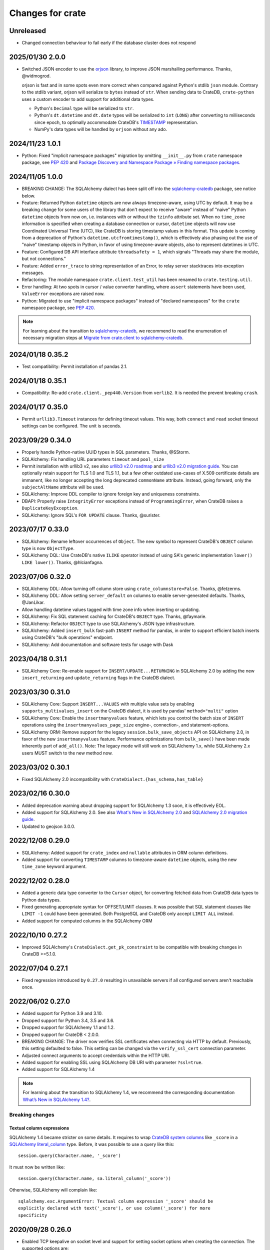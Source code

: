 =================
Changes for crate
=================

Unreleased
==========

- Changed connection behaviour to fail early if the database cluster
  does not respond

2025/01/30 2.0.0
================

- Switched JSON encoder to use the `orjson`_ library, to improve JSON
  marshalling performance. Thanks, @widmogrod.

  orjson is fast and in some spots even more correct when compared against
  Python's stdlib ``json`` module. Contrary to the stdlib variant, orjson
  will serialize to ``bytes`` instead of ``str``. When sending data to CrateDB,
  ``crate-python`` uses a custom encoder to add support for additional data
  types.

  - Python's ``Decimal`` type will be serialized to ``str``.
  - Python's ``dt.datetime`` and ``dt.date`` types will be serialized to
    ``int`` (``LONG``) after converting to milliseconds since epoch, to
    optimally accommodate CrateDB's `TIMESTAMP`_ representation.
  - NumPy's data types will be handled by ``orjson`` without any ado.

.. _orjson: https://github.com/ijl/orjson
.. _TIMESTAMP: https://cratedb.com/docs/crate/reference/en/latest/general/ddl/data-types.html#type-timestamp

2024/11/23 1.0.1
================

- Python: Fixed "implicit namespace packages" migration by omitting
  ``__init__.py`` from ``crate`` namespace package, see `PEP 420`_
  and `Package Discovery and Namespace Package » Finding namespace packages`_.


2024/11/05 1.0.0
================

- BREAKING CHANGE: The SQLAlchemy dialect has been split off into
  the `sqlalchemy-cratedb`_ package, see notice below.
- Feature: Returned Python ``datetime`` objects are now always timezone-aware,
  using UTC by default.
  It may be a breaking change for some users of the library that don't expect
  to receive "aware" instead of "naive" Python ``datetime`` objects from now
  on, i.e. instances with or without the ``tzinfo`` attribute set.
  When no ``time_zone`` information is specified when creating a database
  connection or cursor, ``datetime`` objects will now use Coordinated
  Universal Time (UTC), like CrateDB is storing timestamp values in this
  format.
  This update is coming from a deprecation of Python's
  ``datetime.utcfromtimestamp()``, which is effectively also phasing out
  the use of "naive" timestamp objects in Python, in favor of using
  timezone-aware objects, also to represent datetimes in UTC.
- Feature: Configured DB API interface attribute ``threadsafety = 1``,
  which signals "Threads may share the module, but not connections."
- Feature: Added ``error_trace`` to string representation of an Error,
  to relay server stacktraces into exception messages.
- Refactoring: The module namespace ``crate.client.test_util`` has been
  renamed to ``crate.testing.util``.
- Error handling: At two spots in cursor / value converter handling, where
  ``assert`` statements have been used, ``ValueError`` exceptions are raised
  now.
- Python: Migrated to use "implicit namespace packages" instead of "declared
  namespaces" for the ``crate`` namespace package, see `PEP 420`_.


.. note::

    For learning about the transition to `sqlalchemy-cratedb`_,
    we recommend to read the enumeration of necessary migration steps
    at `Migrate from crate.client to sqlalchemy-cratedb`_.


.. _Migrate from crate.client to sqlalchemy-cratedb: https://cratedb.com/docs/sqlalchemy-cratedb/migrate-from-crate-client.html
.. _Package Discovery and Namespace Package » Finding namespace packages: https://setuptools.pypa.io/en/latest/userguide/package_discovery.html#namespace-packages
.. _PEP 420: https://peps.python.org/pep-0420/
.. _sqlalchemy-cratedb: https://pypi.org/project/sqlalchemy-cratedb/


2024/01/18 0.35.2
=================

- Test compatibility: Permit installation of pandas 2.1.


2024/01/18 0.35.1
=================

- Compatibility: Re-add ``crate.client._pep440.Version`` from ``verlib2``.
  It is needed the prevent breaking ``crash``.


2024/01/17 0.35.0
=================

- Permit ``urllib3.Timeout`` instances for defining timeout values.
  This way, both ``connect`` and ``read`` socket timeout settings can be
  configured. The unit is seconds.


2023/09/29 0.34.0
=================

- Properly handle Python-native UUID types in SQL parameters. Thanks,
  @SStorm.
- SQLAlchemy: Fix handling URL parameters ``timeout`` and ``pool_size``
- Permit installation with urllib3 v2, see also `urllib3 v2.0 roadmap`_
  and `urllib3 v2.0 migration guide`_. You can optionally retain support
  for TLS 1.0 and TLS 1.1, but a few other outdated use-cases of X.509
  certificate details are immanent, like no longer accepting the long
  deprecated ``commonName`` attribute. Instead, going forward, only the
  ``subjectAltName`` attribute will be used.
- SQLAlchemy: Improve DDL compiler to ignore foreign key and uniqueness
  constraints.
- DBAPI: Properly raise ``IntegrityError`` exceptions instead of
  ``ProgrammingError``, when CrateDB raises a ``DuplicateKeyException``.
- SQLAlchemy: Ignore SQL's ``FOR UPDATE`` clause. Thanks, @surister.

.. _urllib3 v2.0 migration guide: https://urllib3.readthedocs.io/en/latest/v2-migration-guide.html
.. _urllib3 v2.0 roadmap: https://urllib3.readthedocs.io/en/stable/v2-roadmap.html


2023/07/17 0.33.0
=================

- SQLAlchemy: Rename leftover occurrences of ``Object``. The new symbol to represent
  CrateDB's ``OBJECT`` column type is now ``ObjectType``.

- SQLAlchemy DQL: Use CrateDB's native ``ILIKE`` operator instead of using SA's
  generic implementation ``lower() LIKE lower()``. Thanks, @hlcianfagna.


2023/07/06 0.32.0
=================

- SQLAlchemy DDL: Allow turning off column store using ``crate_columnstore=False``.
  Thanks, @fetzerms.

- SQLAlchemy DDL: Allow setting ``server_default`` on columns to enable
  server-generated defaults. Thanks, @JanLikar.

- Allow handling datetime values tagged with time zone info when inserting or updating.

- SQLAlchemy: Fix SQL statement caching for CrateDB's ``OBJECT`` type. Thanks, @faymarie.

- SQLAlchemy: Refactor ``OBJECT`` type to use SQLAlchemy's JSON type infrastructure.

- SQLAlchemy: Added ``insert_bulk`` fast-path ``INSERT`` method for pandas, in
  order to support efficient batch inserts using CrateDB's "bulk operations" endpoint.

- SQLAlchemy: Add documentation and software tests for usage with Dask


2023/04/18 0.31.1
=================

- SQLAlchemy Core: Re-enable support for ``INSERT/UPDATE...RETURNING`` in
  SQLAlchemy 2.0 by adding the new ``insert_returning`` and ``update_returning`` flags
  in the CrateDB dialect.


2023/03/30 0.31.0
=================

- SQLAlchemy Core: Support ``INSERT...VALUES`` with multiple value sets by enabling
  ``supports_multivalues_insert`` on the CrateDB dialect, it is used by pandas'
  ``method="multi"`` option

- SQLAlchemy Core: Enable the ``insertmanyvalues`` feature, which lets you control
  the batch size of ``INSERT`` operations using the ``insertmanyvalues_page_size``
  engine-, connection-, and statement-options.

- SQLAlchemy ORM: Remove support for the legacy ``session.bulk_save_objects`` API
  on SQLAlchemy 2.0, in favor of the new ``insertmanyvalues`` feature. Performance
  optimizations from ``bulk_save()`` have been made inherently part of ``add_all()``.
  Note: The legacy mode will still work on SQLAlchemy 1.x, while SQLAlchemy 2.x users
  MUST switch to the new method now.


2023/03/02 0.30.1
=================

- Fixed SQLAlchemy 2.0 incompatibility with ``CrateDialect.{has_schema,has_table}``


2023/02/16 0.30.0
=================

- Added deprecation warning about dropping support for SQLAlchemy 1.3 soon, it
  is effectively EOL.

- Added support for SQLAlchemy 2.0. See also `What's New in SQLAlchemy 2.0`_
  and `SQLAlchemy 2.0 migration guide`_.

- Updated to geojson 3.0.0.

.. _SQLAlchemy 2.0 migration guide: https://docs.sqlalchemy.org/en/20/changelog/migration_20.html
.. _What's New in SQLAlchemy 2.0: https://docs.sqlalchemy.org/en/20/changelog/whatsnew_20.html


2022/12/08 0.29.0
=================

- SQLAlchemy: Added support for ``crate_index`` and ``nullable`` attributes in
  ORM column definitions.

- Added support for converting ``TIMESTAMP`` columns to timezone-aware
  ``datetime`` objects, using the new ``time_zone`` keyword argument.


2022/12/02 0.28.0
=================

- Added a generic data type converter to the ``Cursor`` object, for converting
  fetched data from CrateDB data types to Python data types.

- Fixed generating appropriate syntax for OFFSET/LIMIT clauses. It was possible
  that SQL statement clauses like ``LIMIT -1`` could have been generated. Both
  PostgreSQL and CrateDB only accept ``LIMIT ALL`` instead.

- Added support for computed columns in the SQLAlchemy ORM

2022/10/10 0.27.2
=================

- Improved SQLAlchemy's ``CrateDialect.get_pk_constraint`` to be compatible
  with breaking changes in CrateDB >=5.1.0.


2022/07/04 0.27.1
=================

- Fixed regression introduced by ``0.27.0`` resulting in unavailable servers if
  all configured servers aren't reachable once.


2022/06/02 0.27.0
=================

- Added support for Python 3.9 and 3.10.

- Dropped support for Python 3.4, 3.5 and 3.6.

- Dropped support for SQLAlchemy 1.1 and 1.2.

- Dropped support for CrateDB < 2.0.0.

- BREAKING CHANGE: The driver now verifies SSL certificates when connecting via
  HTTP by default. Previously, this setting defaulted to false. This setting
  can be changed via the ``verify_ssl_cert`` connection parameter.

- Adjusted connect arguments to accept credentials within the HTTP URI.

- Added support for enabling SSL using SQLAlchemy DB URI with parameter
  ``?ssl=true``.

- Added support for SQLAlchemy 1.4

.. note::

    For learning about the transition to SQLAlchemy 1.4, we recommend the
    corresponding documentation `What’s New in SQLAlchemy 1.4?`_.



Breaking changes
----------------

Textual column expressions
''''''''''''''''''''''''''

SQLAlchemy 1.4 became stricter on some details. It requires to wrap `CrateDB
system columns`_ like ``_score`` in a `SQLAlchemy literal_column`_ type.
Before, it was possible to use a query like this::

    session.query(Character.name, '_score')

It must now be written like::

    session.query(Character.name, sa.literal_column('_score'))

Otherwise, SQLAlchemy will complain like::

    sqlalchemy.exc.ArgumentError: Textual column expression '_score' should be
    explicitly declared with text('_score'), or use column('_score') for more
    specificity


.. _CrateDB system columns: https://crate.io/docs/crate/reference/en/4.8/general/ddl/system-columns.html
.. _SQLAlchemy literal_column: https://docs.sqlalchemy.org/en/14/core/sqlelement.html#sqlalchemy.sql.expression.literal_column
.. _What’s New in SQLAlchemy 1.4?: https://docs.sqlalchemy.org/en/14/changelog/migration_14.html


2020/09/28 0.26.0
=================

- Enabled TCP keepalive on socket level and support for setting socket options
  when creating the connection. The supported options are:

  - ``TCP_KEEPIDLE`` (overriding ``net.ipv4.tcp_keepalive_time``)
  - ``TCP_KEEPINTVL`` (overriding ``net.ipv4.tcp_keepalive_intvl``)
  - ``TCP_KEEPCNT`` (overriding ``net.ipv4.tcp_keepalive_probes``)

- Propagate connect parameter ``pool_size`` to urllib3 as ``maxsize`` parameter
  in order to make the connection pool size configurable.

2020/08/05 0.25.0
=================

- Added support for the ``RETURNING`` clause to the SQLAlchemy dialect. This
  requires CrateDB 4.2 or greater. In case you use any server side generated
  columns in your primary key constraint with earlier CrateDB versions, you can
  turn this feature off by passing ``implicit_returning=False`` in the
  ``create_engine()`` call.

- Added support for ``geo_point`` and ``geo_json`` types to the SQLAlchemy
  dialect.

2020/05/27 0.24.0
=================

- Upgraded SQLAlchemy support to 1.3.

- Added ``backoff_factor`` in connection to configure retry interval.

- Added official Python 3.8 support.

- Made it so that the SQLAlchemy dialect is now aware of the return type of the
  ``date_trunc`` function.

- Added driver attribute, as SQLAlchemy relies on interfaces having that string for identification.

2019/09/19 0.23.2
=================

- Fixed a bug in the ``CrateLayer`` which caused ``CrateDB`` not to start up,
  in case the ``JAVA_HOME`` environment variable was not set.

2019/08/01 0.23.1
=================

- Extended the type mapping for SQLAlchemy for the upcoming type name changes
  in CrateDB 4.0.

- Added support for Python 3.7 and made that version the recommended one.

2019/03/05 0.23.0
=================

- Fixed a resource leak in ``CrateLayer``

- Added ability to specify chunk size when getting a blob from the blob container

2018/08/08 0.22.1
=================

- Client no longer removes servers from the active server list when encountering a
  connection reset or a broken pipe error.

2018/05/02 0.22.0
=================

- BREAKING: Dropped support for Python 2.7 and 3.3
  If you are using this package with Python 2.7 or 3.3 already, you will not be
  able to install newer versions of this package.

- Add support for SQLAlchemy 1.2

- The client now allows to define a different default schema when connecting to
  CrateDB with the ``schema`` keyword argument. This causes all statements and
  queries that do not specify a schema explicitly to use the provided schema.

- Updated ``get_table_names()`` method in SQLAlchemy dialect to only return
  tables but not views. This enables compatibility with CrateDB 3.0 and newer.

2018/03/14 0.21.3
=================

- Fixed an issue that caused ``metadata.create_all(bind=engine)`` to fail
  creating tables that contain an ``ObjectArray`` column.

2018/02/15 0.21.2
=================

- BREAKING: In the testing layer, the custom setting of
  `cluster.routing.allocation.disk.watermark.low` (1b) and
  `cluster.routing.allocation.disk.watermark.high` (1b) has been removed.
  These now default to 85% and 90%, respectively.

2018/01/03 0.21.1
=================

- Fixed an issue that prevented the usage of SQLAlchemy types ``NUMERIC`` and
  ``DECIMAL`` as column types.

2017/12/07 0.21.0
=================

- Added new parameter ``password`` used to authenticate the user in CrateDB.

- Prepared SQL Alchemy primary key retrieval for CrateDB 2.3.0. Preserved
  backwards-compatibility for lower versions.

2017/08/18 0.20.1
=================

- Fixed deprecation warnings logged in CrateDB server on every REST request.

2017/06/26 0.20.0
=================

- Added new parameter ``username`` used to authenticate the user in CrateDB.

2017/06/23 0.19.5
=================

- Enforced cert check when verify_ssl_cert=True

2017/06/20 0.19.4
=================

- Testing: Fixed issue that caused the test layer to hang after it failed to
  start a CrateDB instance in time.

2017/05/18 0.19.3
=================

- Fix bulk updates which were broken due to query rewrites.


2017/04/28 0.19.2
=================

- Output logs in test-layer in case when CrateDB instance does not start in
  time.

- Increased the default timeout for the test-layer startup to avoid timeouts
  on slow hosts.

2017/02/27 0.19.1
=================

- Testing: Prevent the process.stdout buffer from filling up in the test layer
  which in turn would cause the process to block

- Raise more meaningful `BlobLocationNotFoundException` error when
  trying to upload a file to an invalid blob table.


2017/02/17 0.19.0
=================

- Testing: Added support for setting environment variables.

2017/02/02 0.18.0
=================

- BREAKING: Dropped Crate version < 1.0.0 support for Crate test layer

  - Testing: Dropped ``multicast`` support for Crate test layer

  - Added support for ``Insert`` from select to the SQLAlchemy dialect

  - sqlalchemy: support `get_columns` and `get_pk_constraint`

2016/12/19 0.17.0
=================

- BREAKING: Dropped support for SQLAlchemy < 1.0.0

- Fix sqlalchemy: crate dialect didn't work properly with alpha and beta
  versions of sqlalchemy due to a wrong version check
  (e.g.: sandman2 depends on 1.1.0b3)

- sqlalchemy: added support for native Arrays

- Fix sqlalchemy: ``sa.inspect(engine).get_table_names`` failed due
  to an attribute error

2016/11/21 0.16.5
=================

- Added compatibility for SQLAlchemy version 1.1

2016/10/18 0.16.4
=================

- Fix sqlalchemy: updates in nested object columns have been ignored

2016/08/16 0.16.3
=================

- Fix: Avoid invalid keyword argument error when fetching blobs from cluster
  by removing certificate keywords before creating non-https server in pool.

- Testing: Made Crate test layer logging less verbose (hide Crate startup logs)
  and added ``verbose keyword`` argument to layer to control its verbosity.

2016/07/22 0.16.2
=================

- Increased ``urllib3`` version requirement to >=1.9 to prevent from
  compatibility issues.

- Testing: Do not rely on startup log if static http port is defined in test
  layer.

2016/06/23 0.16.1
=================

- Fix: ``Date`` column type is now correctly created as ``TIMESTAMP`` column
  when creating the table

2016/06/09 0.16.0
=================

- Added a ``from_uri`` factory method to the ``CrateLayer``

- The ``Connection`` class now supports the context management protocol and
  can therefore be used with the ``with`` statement.

- Sockets are now properly closed if a connection is closed.

- Added support for serialization of Decimals

2016/05/17 0.15.0
=================

- Added support for client certificates

- Dropped support for Python 2.6

2016/03/18 0.14.2
=================

- Fix: Never retry on http read errors (so never send SQL statements twice)

2016/03/10 0.14.1
=================

- test-layer: Removed options that are going to be removed from Crate

2016/02/05 0.14.0
=================

- Added support for serialization of date and datetime objects

2015/10/21 0.13.6
=================

- fix in crate test layer: wait for layer to completely start up node

2015/10/12 0.13.5
=================

- fix: use proper CLUSTERED clause syntax in SQLAlchemy's create table statement

2015/08/12 0.13.4
=================

- Fix urllib3 error with invalid kwargs for ``HTTPConnectionPool``
  when ``REQUESTS_CA_BUNDLE`` is set

2015/06/29 0.13.3
=================

- Fix: allow ObjectArrays to be set to None

2015/06/15 0.13.2
=================

- wait until master of test cluster is elected before starting tests

2015/05/29 0.13.1
=================

- fixed compatibility issues with SQLAlchemy 1.0.x

- map SQLAlchemy's text column type to Crate's ``STRING`` type

2015/03/10 0.13.0
=================

- add support for table creation using the SQLAlchemy ORM functionality.

- fix: match predicate now properly handles term literal

2015/02/13 0.12.5
=================

- changed SQLAlchemy update statement generation to be compatible with crate
  0.47.X

2015/02/04 0.12.4
=================

- added missing functionality in CrateDialect, containing:
  default schema name, server version info,
  check if table/schema exists, list all tables/schemas

- updated crate to version 0.46.1

2014/10/27 0.12.3
=================

- support iterator protocol on cursor

2014/10/20 0.12.2
=================

- added match predicate in sqlalchemy to support fulltext
  search

2014/10/02 0.12.1
=================

- send application/json Accept header when requesting crate

2014/09/11 0.12.0
=================

- add new options to CrateLayer in order to build test clusters

2014/09/19 0.11.2
=================

- improved server failover

2014/08/26 0.11.1
=================

- more reliable failover mechanism

2014/08/26 0.11.0
=================

- improved server failover / retry behaviour

- use bulk_args in executemany to increase performance:
   With crate server >= 0.42.0 executemany uses bulk_args
   and returns a list of results.
   With crate server < 0.42.0 executemany still issues
   a request for every parameter and doesn't return
   any results.

- improved docs formatting of field lists

2014/07/25 0.10.7
=================

- fix: ``cursor.executemany()`` now correctly sets the cursor description

2014/07/18 0.10.6
=================

- fix: correctly attach server error trace to crate client exceptions

2014/07/16 0.10.5
=================

- fix: only send ``error_trace`` when it is explicitly set

2014/07/16 0.10.4
=================

- expose the ``error_trace`` option to give a full traceback of server exceptions

2014/07/14 0.10.3
=================

- fix: Columns that have an onupdate definition are now correctly updated

2014/06/03 0.10.2
=================

- fix: return -1 for rowcount if rowcount attribute is missing in crate
  response

2014/05/21 0.10.1
=================

- fixed redirect handling for blob downloads and uploads.

2014/05/16 0.10.0
=================

- implemented ANY operator on object array containment checks
  for SQLAlchemy

- updated crate to 0.37.1

2014/05/13 0.9.5
================

- bugfix: updates of complex types will only be rewritten if the dialect is
  set to 'crate' in SQLAlchemy.

2014/05/09 0.9.4
================

- bugfix: raise correct error if fetching infos is not possible because server
  is not fully started

2014/05/09 0.9.3
================

- bugfix: old versions of `six` caused import errors

- updated crate doc theme config

2014/05/07 0.9.2
================

- fixed python3.3 compatibility issue in sphinx script

2014/05/07 0.9.1
================

- use new crate doc theme

2014/04/01 0.9.0
================

- replaced requests with urllib3 to improve performance

- add ``verify_ssl_cert`` and ``ca_cert`` as kwargs to ``Connection``,
  ``connect`` and as SQLAlchemy ``connect_args``

2014/04/04 0.8.1
================

- client: fix error handling in ``client.server_infos()``

2014/03/21 0.8.0
================

- updated crate to 0.32.3

- client: adding keyword arguments ``verify_ssl_cert`` and ``ca_cert``
          to enable ssl server certificate validation

- client: disable ssl server certificate validation by default

2014/03/14 0.7.1
================

- updated crate to 0.31.0

- client: fixed error handling on wrong content-type and bad status codes (on connect)

2014/03/13 0.7.0
================

- removed the crate shell ``crash`` from this package. it will live
  now under the name ``crate-shell`` on pypi.

2014/03/12 0.6.0
================

- updated crate to 0.30.0

- crash: added support for ``ALTER`` statements.

- crash: added support for ``REFRESH`` statements.

- crash: added support for multi-statements for stdin and ``--command`` parameter

- crash: renamed cli parameter ``--statement/-s`` to ``--command/-c``

2014/03/12 0.5.0
================

- updated crate to 0.29.0. This release contains backward incompatible changes
  related to blob support.

- updated crash autocompletion keywords

2014/03/11 0.4.0
================

- fix a bug where setting an empty list on a multi valued field results in returning ``None``
  after refreshing the session.

- the test layer now uses the '/' crate endpoint in order to wait for crate to
  be available.

- updated crate to 0.28.0. This release contains backward incompatible changes.

- changed the test layer to no longer use the `-f`
  option. Note that this breaks the test layer for all previous crate
  versions.

2014/03/05 0.3.4
================

- fix readline bug in windows bundle

2014/03/05 0.3.3
================

- readline support for windows

- updated crate to 0.26.0

2014/03/04 0.3.2
================

- added single-file crash bundle ``crash.zip.py``

2014/02/27 0.3.1
================

- minor documentation syntax fix

2014/01/27 0.3.0
================

- added the `ObjectArray` type to the sqlalchemy dialect.

- renamed `Craty` type to `Object`.
  `Craty` can still be imported to maintain backward compatibility

2014/01/15 0.2.0
================

- adapted for compatibility with SQLAlchemy >= 0.9.x

- changed default port to 4200

2013/12/17 0.1.10
=================

- allow to specify https urls in client and crash cli

2013/12/06 0.1.9
================

- sqlalchemy dialect supports native booleans

2013/12/02 0.1.8
================

- Fix: Date columns return date objects

2013/11/25 0.1.7
================

- Added ``duration`` property to the cursor displaying the server-side duration.
  Show this value at the `crash` crate cli now instead of client-side duration.

- Added `readline` as a requirement package on OS X (Darwin), fixes umlauts problem.

- Fix sqlalchemy: raise exception if timezone aware datetime is saved

- Fix: raise concrete exception while uploading blobs to an index with disabled blobs support

- crash: check if given servers are available
  and retrieve some basic information on connect command

2013/11/13 0.1.6
================

- Fix: show rows affected at `crash` on ``copy`` command

- crash: Added persistent history stored in platform dependent app-dir

- crash: Added support for multiple hosts for ``crash --hosts ...`` and the connect cmd

2013/11/11 0.1.5
================

- Added SQL ``copy`` command support to `crash` crate cli

2013/11/11 0.1.4
================

- crate layer: set working directory on layer instantiation instead of start hook

2013/11/08 0.1.3
================

- fixed sqlalchemy datetime parsing that didn't work with crate >= 0.18.4 due
  to the fixed datetime mapping.

2013/11/08 0.1.2
================

- documented SQLAlchemy count() and group_by() support.

2013/11/07 0.1.1
================

- http keepalive support

- uppercase command support for crash

- fixed python3.3 compatibility issue in crash

2013/10/23 0.1.0
================

- the `crash` crate cli supports multiple line commands and auto-completion now,
  commands are delimited by a semi-colon.

- the `crash` crate cli displays the status and, if related, the row count on every command now.

2013/10/09 0.0.9
================

- SQLAlchemy `DateTime` and `Date` can now be nullable

2013/10/04 0.0.8
================

- fixed an error with the `Craty` type and SQLAlchemy's ORM where the `update`
  statement wasn't correctly generated.

2013/10/02 0.0.7
================

- rowcount in results of update-requests gives affected rows

- the `Date` and `DateTime` sqlalchemy types are now supported.

- make http-client thread-safe

2013/10/01 0.0.6
================

- add support for sqlalchemy including complex types

- error handling improvements in crash

2013/09/18 0.0.5
================

- added qmark parameter substitution support

- basic Blob-Client-API implemented

2013/09/16 0.0.4
================

- the `crash` crate cli is now included with the client library

- the client library is now compatible with python 3

2013/09/09 0.0.3
================

- text files are now also included in binary egg distributions

2013/09/05 0.0.2
================

- initial release
